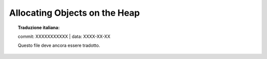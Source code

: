 .. highlight:: c

.. _allocating-objects:

Allocating Objects on the Heap
==============================


.. topic:: Traduzione italiana:

   commit: XXXXXXXXXXX | data: XXXX-XX-XX

   Questo file deve ancora essere tradotto.



.. c:function:: PyObject* _PyObject_New(PyTypeObject *type)


.. c:function:: PyVarObject* _PyObject_NewVar(PyTypeObject *type, Py_ssize_t size)


.. c:function:: PyObject* PyObject_Init(PyObject *op, PyTypeObject *type)

   Initialize a newly-allocated object *op* with its type and initial
   reference.  Returns the initialized object.  If *type* indicates that the
   object participates in the cyclic garbage detector, it is added to the
   detector's set of observed objects. Other fields of the object are not
   affected.


.. c:function:: PyVarObject* PyObject_InitVar(PyVarObject *op, PyTypeObject *type, Py_ssize_t size)

   This does everything :c:func:`PyObject_Init` does, and also initializes the
   length information for a variable-size object.


.. c:function:: TYPE* PyObject_New(TYPE, PyTypeObject *type)

   Allocate a new Python object using the C structure type *TYPE* and the
   Python type object *type*.  Fields not defined by the Python object header
   are not initialized; the object's reference count will be one.  The size of
   the memory allocation is determined from the :c:member:`~PyTypeObject.tp_basicsize` field of
   the type object.


.. c:function:: TYPE* PyObject_NewVar(TYPE, PyTypeObject *type, Py_ssize_t size)

   Allocate a new Python object using the C structure type *TYPE* and the
   Python type object *type*.  Fields not defined by the Python object header
   are not initialized.  The allocated memory allows for the *TYPE* structure
   plus *size* fields of the size given by the :c:member:`~PyTypeObject.tp_itemsize` field of
   *type*.  This is useful for implementing objects like tuples, which are
   able to determine their size at construction time.  Embedding the array of
   fields into the same allocation decreases the number of allocations,
   improving the memory management efficiency.


.. c:function:: void PyObject_Del(void *op)

   Releases memory allocated to an object using :c:func:`PyObject_New` or
   :c:func:`PyObject_NewVar`.  This is normally called from the
   :c:member:`~PyTypeObject.tp_dealloc` handler specified in the object's type.  The fields of
   the object should not be accessed after this call as the memory is no
   longer a valid Python object.


.. c:var:: PyObject _Py_NoneStruct

   Object which is visible in Python as ``None``.  This should only be accessed
   using the :c:macro:`Py_None` macro, which evaluates to a pointer to this
   object.


.. seealso::

   :c:func:`PyModule_Create`
      To allocate and create extension modules.

